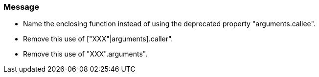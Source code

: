 === Message

* Name the enclosing function instead of using the deprecated property "arguments.callee".
* Remove this use of ["XXX"|arguments].caller".
* Remove this use of "XXX".arguments".

